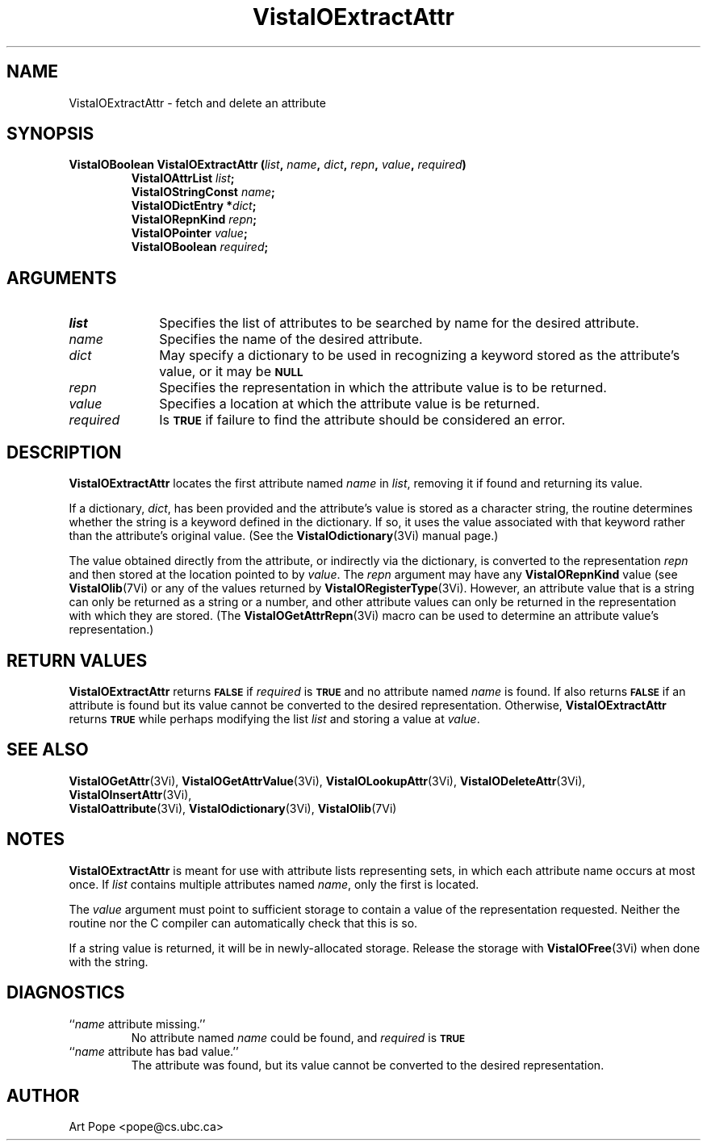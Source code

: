 .ds VistaIOn 2.1
.TH VistaIOExtractAttr 3Vi "24 April 1993" "Vista VistaIOersion \*(VistaIOn"
.SH NAME
VistaIOExtractAttr \- fetch and delete an attribute
.SH SYNOPSIS
.nf
.ft B
VistaIOBoolean VistaIOExtractAttr (\fIlist\fP, \fIname\fP, \fIdict\fP, \fIrepn\fP, \
\fIvalue\fP, \fIrequired\fP)
.RS
VistaIOAttrList \fIlist\fP;
VistaIOStringConst \fIname\fP;
VistaIODictEntry *\fIdict\fP;
VistaIORepnKind \fIrepn\fP;
VistaIOPointer \fIvalue\fP;
VistaIOBoolean \fIrequired\fP;
.RE
.fi
.SH ARGUMENTS
.IP \fIlist\fP 10n
Specifies the list of attributes to be searched by name for the desired
attribute.
.IP \fIname\fP
Specifies the name of the desired attribute.
.IP \fIdict\fP
May specify a dictionary to be used in recognizing a keyword
stored as the attribute's value, or it may be
.SB NULL\c
.
.IP \fIrepn\fP
Specifies the representation in which the attribute value is to be 
returned. 
.IP \fIvalue\fP
Specifies a location at which the attribute value is be returned.
.IP \fIrequired\fP
Is
.SB TRUE
if failure to find the attribute should be considered an error.
.SH DESCRIPTION
\fBVistaIOExtractAttr\fP locates the first attribute named \fIname\fP in \fIlist\fP, 
removing it if found and returning its value.
.PP
If a dictionary, \fIdict\fP, has been provided and the attribute's value is 
stored as a character string, the routine determines whether the string is 
a keyword defined in the dictionary. If so, it uses the value associated 
with that keyword rather than the attribute's original value. (See 
the \fBVistaIOdictionary\fP(3Vi) manual page.)
.PP
The value obtained directly from the attribute, or indirectly via the 
dictionary, is converted to the representation \fIrepn\fP and then stored 
at the location pointed to by \fIvalue\fP. The \fIrepn\fP argument may have 
any \fBVistaIORepnKind\fP value (see \fBVistaIOlib\fP(7Vi) or any of the values 
returned by \fBVistaIORegisterType\fP(3Vi). However, an attribute value that is a 
string can only be returned as a string or a number, and other attribute 
values can only be returned in the representation with which they are 
stored. (The \fBVistaIOGetAttrRepn\fP(3Vi) macro can be used to determine an 
attribute value's representation.) 
.SH "RETURN VALUES"
\fBVistaIOExtractAttr\fP returns
.SB FALSE
if \fIrequired\fP is
.SB TRUE
and no attribute named \fIname\fP is found. If also returns
.SB FALSE
if an attribute is found but its value cannot be converted to the desired 
representation. Otherwise, \fBVistaIOExtractAttr\fP returns 
.SB TRUE
while perhaps modifying the list \fIlist\fP and storing a value at 
\fIvalue\fP. 
.SH "SEE ALSO"
.na
.nh
.BR VistaIOGetAttr (3Vi),
.BR VistaIOGetAttrValue (3Vi),
.BR VistaIOLookupAttr (3Vi),
.BR VistaIODeleteAttr (3Vi),
.BR VistaIOInsertAttr (3Vi),
.br
.BR VistaIOattribute (3Vi),
.BR VistaIOdictionary (3Vi),
.BR VistaIOlib (7Vi)
.hy
.ad
.SH NOTES
\fBVistaIOExtractAttr\fP is meant for use with attribute lists representing sets, 
in which each attribute name occurs at most once. If \fIlist\fP contains 
multiple attributes named \fIname\fP, only the first is located. 
.PP
The \fIvalue\fP argument must point to sufficient storage to contain a 
value of the representation requested. Neither the routine nor the C 
compiler can automatically check that this is so.
.PP
If a string value is returned, it will be in newly-allocated storage.
Release the storage with \fBVistaIOFree\fP(3Vi) when done with the string.
.SH DIAGNOSTICS
.IP "``\fIname\fP attribute missing.''"
No attribute named \fIname\fP could be found, and \fIrequired\fP is
.SB TRUE\c
.
.IP "``\fIname\fP attribute has bad value.''"
The attribute was found, but its value cannot be converted to the desired 
representation.
.SH AUTHOR
Art Pope <pope@cs.ubc.ca>
